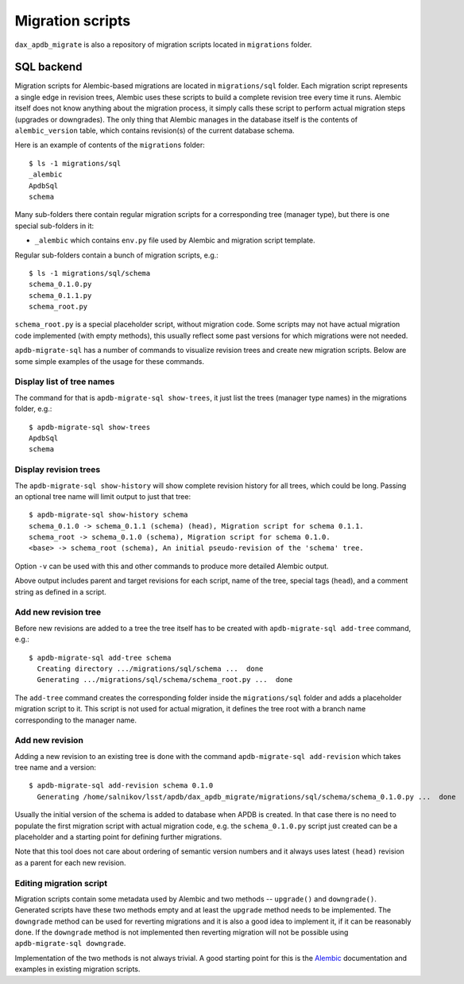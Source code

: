 
#################
Migration scripts
#################

``dax_apdb_migrate`` is also a repository of migration scripts located in ``migrations`` folder.

SQL backend
===========


Migration scripts for Alembic-based migrations are located in ``migrations/sql`` folder.
Each migration script represents a single edge in revision trees, Alembic uses these scripts to build a complete revision tree every time it runs.
Alembic itself does not know anything about the migration process, it simply calls these script to perform actual migration steps (upgrades or downgrades).
The only thing that Alembic manages in the database itself is the contents of ``alembic_version`` table, which contains revision(s) of the current database schema.

Here is an example of contents of the ``migrations`` folder::

    $ ls -1 migrations/sql
    _alembic
    ApdbSql
    schema

Many sub-folders there contain regular migration scripts for a corresponding tree (manager type), but there is one special sub-folders in it:

- ``_alembic`` which contains ``env.py`` file used by Alembic and migration script template.

Regular sub-folders contain a bunch of migration scripts, e.g.::

    $ ls -1 migrations/sql/schema
    schema_0.1.0.py
    schema_0.1.1.py
    schema_root.py

``schema_root.py`` is a special placeholder script, without migration code.
Some scripts may not have actual migration code implemented (with empty methods), this usually reflect some past versions for which migrations were not needed.

``apdb-migrate-sql`` has a number of commands to visualize revision trees and create new migration scripts.
Below are some simple examples of the usage for these commands.


Display list of tree names
--------------------------

The command for that is ``apdb-migrate-sql show-trees``, it just list the trees (manager type names) in the migrations folder, e.g.::

    $ apdb-migrate-sql show-trees
    ApdbSql
    schema


Display revision trees
----------------------

The ``apdb-migrate-sql show-history`` will show complete revision history for all trees, which could be long.
Passing an optional tree name will limit output to just that tree::

    $ apdb-migrate-sql show-history schema
    schema_0.1.0 -> schema_0.1.1 (schema) (head), Migration script for schema 0.1.1.
    schema_root -> schema_0.1.0 (schema), Migration script for schema 0.1.0.
    <base> -> schema_root (schema), An initial pseudo-revision of the 'schema' tree.

Option ``-v`` can be used with this and other commands to produce more detailed Alembic output.

Above output includes parent and target revisions for each script, name of the tree, special tags (``head``), and a comment string as defined in a script.


Add new revision tree
---------------------

Before new revisions are added to a tree the tree itself has to be created with ``apdb-migrate-sql add-tree`` command, e.g.::

    $ apdb-migrate-sql add-tree schema
      Creating directory .../migrations/sql/schema ...  done
      Generating .../migrations/sql/schema/schema_root.py ...  done

The ``add-tree`` command creates the corresponding folder inside the ``migrations/sql`` folder and adds a placeholder migration script to it.
This script is not used for actual migration, it defines the tree root with a branch name corresponding to the manager name.


Add new revision
----------------

Adding a new revision to an existing tree is done with the command ``apdb-migrate-sql add-revision`` which takes tree name and a version::

    $ apdb-migrate-sql add-revision schema 0.1.0
      Generating /home/salnikov/lsst/apdb/dax_apdb_migrate/migrations/sql/schema/schema_0.1.0.py ...  done

Usually the initial version of the schema is added to database when APDB is created.
In that case there is no need to populate the first migration script with actual migration code, e.g. the ``schema_0.1.0.py`` script just created can be a placeholder and a starting point for defining further migrations.

Note that this tool does not care about ordering of semantic version numbers and it always uses latest ``(head)`` revision as a parent for each new revision.


Editing migration script
------------------------

Migration scripts contain some metadata used by Alembic and two methods -- ``upgrade()`` and ``downgrade()``.
Generated scripts have these two methods empty and at least the ``upgrade`` method needs to be implemented.
The ``downgrade`` method can be used for reverting migrations and it is also a good idea to implement it, if it can be reasonably done.
If the ``downgrade`` method is not implemented then reverting migration will not be possible using ``apdb-migrate-sql downgrade``.

Implementation of the two methods is not always trivial.
A good starting point for this is the `Alembic`_ documentation and examples in existing migration scripts.


.. _Alembic: https://alembic.sqlalchemy.org/
